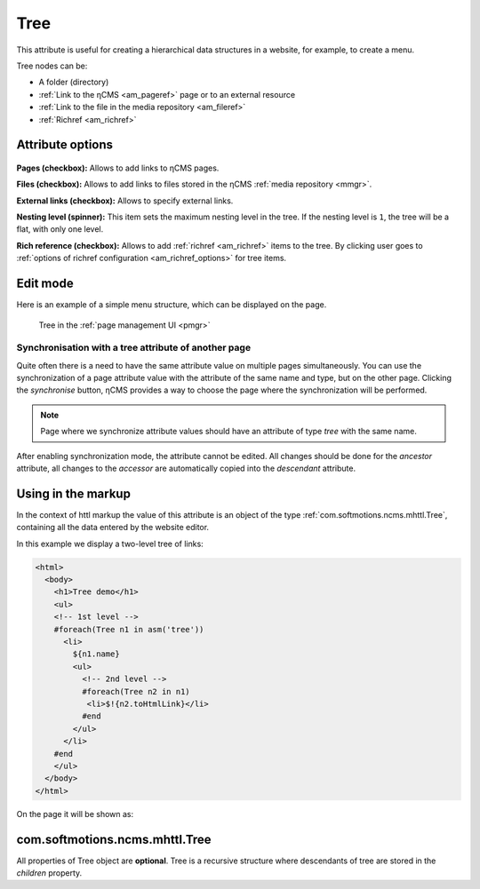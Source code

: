 .. _am_tree:

Tree
====

This attribute is useful for creating a hierarchical
data structures in a website, for example, to create a menu.

Tree nodes can be:

* A folder (directory)
* :ref:`Link to the ηCMS <am_pageref>` page or to an external resource
* :ref:`Link to the file in the media repository <am_fileref>`
* :ref:`Richref <am_richref>`

Attribute options
-----------------

.. figure:: img/tree_img1.png

**Pages (checkbox):** Allows to add links to ηCMS pages.

**Files (checkbox):** Allows to add links to files stored in the ηCMS :ref:`media repository <mmgr>`.

**External links (checkbox):** Allows to specify external links.

**Nesting level (spinner):** This item sets the maximum nesting level in the tree.
If the nesting level is ``1``, the tree will be a flat, with only one level.

**Rich reference (checkbox):** Allows to add :ref:`richref <am_richref>` items to the tree.
By clicking |IG| user goes to :ref:`options of richref configuration <am_richref_options>` for
tree items.

.. |IG| image:: img/tree_img2.png
    :align: bottom

Edit mode
---------

Here is an example of a simple menu structure,
which can be displayed on the page.

.. figure:: img/tree_img3.png

    Tree in the :ref:`page management UI <pmgr>`

Synchronisation with a tree attribute of another page
^^^^^^^^^^^^^^^^^^^^^^^^^^^^^^^^^^^^^^^^^^^^^^^^^^^^^

Quite often there is a need to have the same attribute value
on multiple pages simultaneously.
You can use the synchronization of a page attribute value
with the attribute of the same name and type, but on the other page.
Clicking the `synchronise` button, ηCMS provides a way to choose
the page where the synchronization will be performed.

.. note::

    Page where we synchronize attribute values
    should have an attribute of type `tree` with the same name.

After enabling synchronization mode, the attribute cannot be edited.
All changes should be done for the `ancestor` attribute,
all changes to the `accessor` are automatically copied into
the `descendant` attribute.

.. figure:: img/tree_img4.png


Using in the markup
-------------------

In the context of httl markup the value of this attribute
is an object of the type :ref:`com.softmotions.ncms.mhttl.Tree`,
containing all the data entered by the website editor.

In this example we display a two-level tree of links:

.. code-block:: html

    <html>
      <body>
        <h1>Tree demo</h1>
        <ul>
        <!-- 1st level -->
        #foreach(Tree n1 in asm('tree'))
          <li>
            ${n1.name}
            <ul>
              <!-- 2nd level -->
              #foreach(Tree n2 in n1)
               <li>$!{n2.toHtmlLink}</li>
              #end
            </ul>
          </li>
        #end
        </ul>
      </body>
    </html>

On the page it will be shown as:

.. figure:: img/tree_img5.png


.. _com.softmotions.ncms.mhttl.Tree:

com.softmotions.ncms.mhttl.Tree
-------------------------------

All properties of Tree object are  **optional**.
Tree is a recursive structure where descendants of tree are stored
in the `children` property.


.. js:attribute:: Long Tree.id

    Object identifier associated with the current
    tree item. For example, it may be
    an identifier of file in a media-repository if
    the tree item is a link to the file. Or
    page identifier in the navigation hierarchy
    while displaying :ref:`breadcrumbs <am_breadcrumbs>`.

.. js:attribute:: String Tree.name

    The name of the current item.

.. js:attribute:: String Tree.extra

    Additional string associated with a tree item.

.. js:attribute:: String Tree.link

    If the tree item is a link
    to a page (web resource) or to a file, this attribute
    stores HTTP link to a resource.

.. js:attribute:: RichRef Tree.richRef

    This attribute is not `null` in case
    if a tree item is :ref:`richref <com.softmotions.ncms.mhttl.RichRef>`.

.. js:attribute:: Map<String,Object> Tree.attributes

    Additional attributes associated with the tree item.

.. js:attribute:: List<Tree> Tree.children

    The descendants of the current tree item.
    In the :ref:`httl <HTTL>` code the iterations over tree object
    means an iteration through its direct descendants.

    .. code-block:: text

        #foreach(Tree n1 in asm('tree'))
            ...
        #end

